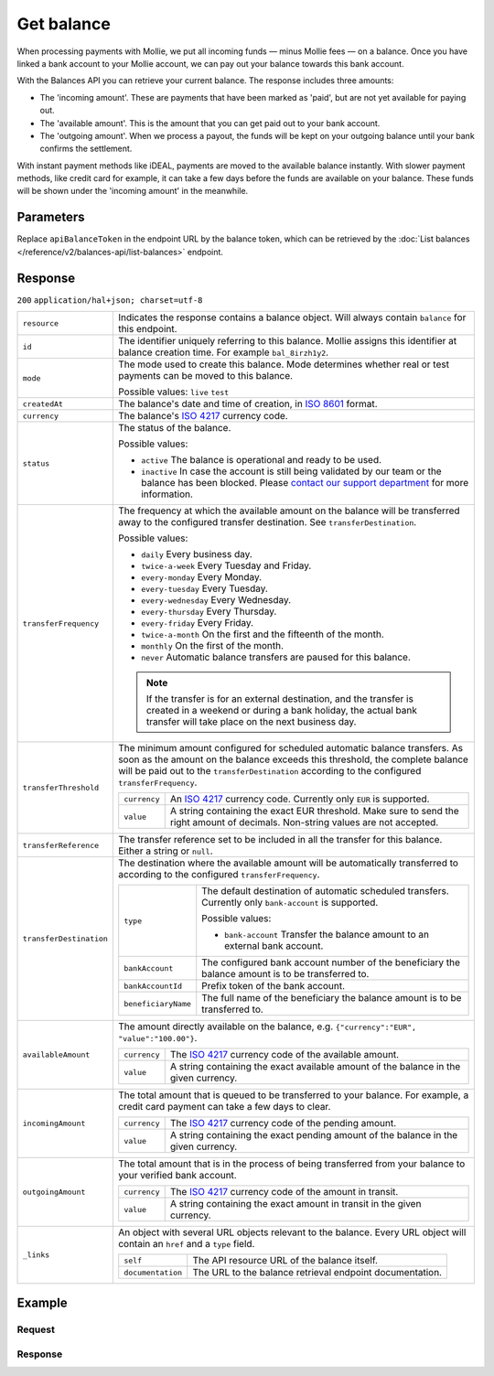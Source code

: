 Get balance
===================
.. api-name:: Balances API
   :version: 2

.. endpoint::
   :method: GET
   :url: https://api.mollie.com/v2/balances/*apiBalanceToken*

.. authentication::
   :api_keys: false
   :organization_access_tokens: true
   :oauth: true

When processing payments with Mollie, we put all incoming funds — minus Mollie fees — on a balance. Once you have linked
a bank account to your Mollie account, we can pay out your balance towards this bank account.

With the Balances API you can retrieve your current balance. The response includes three amounts:

* The 'incoming amount'. These are payments that have been marked as 'paid', but are not yet available for paying out.
* The 'available amount'. This is the amount that you can get paid out to your bank account.
* The 'outgoing amount'. When we process a payout, the funds will be kept on your outgoing balance until your bank
  confirms the settlement.

With instant payment methods like iDEAL, payments are moved to the available balance instantly. With slower payment
methods, like credit card for example, it can take a few days before the funds are available on your balance. These
funds will be shown under the 'incoming amount' in the meanwhile.

Parameters
----------
Replace ``apiBalanceToken`` in the endpoint URL by the balance token, which can be retrieved by the
:doc:`List balances </reference/v2/balances-api/list-balances>` endpoint.

Response
--------
``200`` ``application/hal+json; charset=utf-8``

.. list-table::
   :widths: auto

   * - ``resource``

       .. type:: string

     - Indicates the response contains a balance object. Will always contain ``balance`` for this endpoint.

   * - ``id``

       .. type:: string

     - The identifier uniquely referring to this balance. Mollie assigns this identifier at balance creation time. For
       example ``bal_8irzh1y2``.

   * - ``mode``

       .. type:: string

     - The mode used to create this balance. Mode determines whether real or test payments can be moved to this balance.

       Possible values: ``live`` ``test``

   * - ``createdAt``

       .. type:: datetime

     - The balance's date and time of creation, in `ISO 8601 <https://en.wikipedia.org/wiki/ISO_8601>`_ format.

   * - ``currency``

       .. type:: string

     - The balance's `ISO 4217 <https://en.wikipedia.org/wiki/ISO_4217>`_ currency code.

   * - ``status``

       .. type:: string

     - The status of the balance.

       Possible values:

       * ``active`` The balance is operational and ready to be used.
       * ``inactive`` In case the account is still being validated by our team or the balance has been blocked. Please
         `contact our support department <https://www.mollie.com/en/contact/>`_ for more information.

   * - ``transferFrequency``

       .. type:: string

     - The frequency at which the available amount on the balance will be transferred away to the configured transfer
       destination. See ``transferDestination``.

       Possible values:

       * ``daily`` Every business day.
       * ``twice-a-week`` Every Tuesday and Friday.
       * ``every-monday`` Every Monday.
       * ``every-tuesday`` Every Tuesday.
       * ``every-wednesday`` Every Wednesday.
       * ``every-thursday`` Every Thursday.
       * ``every-friday`` Every Friday.
       * ``twice-a-month`` On the first and the fifteenth of the month.
       * ``monthly`` On the first of the month.
       * ``never`` Automatic balance transfers are paused for this balance.

       .. note:: If the transfer is for an external destination, and the transfer is created in a weekend or during a
                 bank holiday, the actual bank transfer will take place on the next business day.

   * - ``transferThreshold``

       .. type:: amount object

     - The minimum amount configured for scheduled automatic balance transfers. As soon as the amount on the balance
       exceeds this threshold, the complete balance will be paid out to the ``transferDestination`` according to the
       configured ``transferFrequency``.

       .. list-table::
          :widths: auto

          * - ``currency``

              .. type:: string

            - An `ISO 4217 <https://en.wikipedia.org/wiki/ISO_4217>`_ currency code. Currently only ``EUR`` is
              supported.

          * - ``value``

              .. type:: string

            - A string containing the exact EUR threshold. Make sure to send the right amount of decimals. Non-string
              values are not accepted.

   * - ``transferReference``

       .. type:: string

     - The transfer reference set to be included in all the transfer for this balance. Either a string or ``null``.

   * - ``transferDestination``

       .. type:: object

     - The destination where the available amount will be automatically transferred to according to the configured
       ``transferFrequency``.

       .. list-table::
          :widths: auto

          * - ``type``

              .. type:: string

            - The default destination of automatic scheduled transfers. Currently only ``bank-account`` is supported.

              Possible values:

              * ``bank-account`` Transfer the balance amount to an external bank account.

          * - ``bankAccount``

              .. type:: string

            - The configured bank account number of the beneficiary the
              balance amount is to be transferred to.

          * - ``bankAccountId``

              .. type:: string

            - Prefix token of the bank account.

          * - ``beneficiaryName``

              .. type:: string

            - The full name of the beneficiary the balance amount is to
              be transferred to.

   * - ``availableAmount``

       .. type:: amount object

     - The amount directly available on the balance, e.g. ``{"currency":"EUR", "value":"100.00"}``.

       .. list-table::
          :widths: auto

          * - ``currency``

              .. type:: string

            - The `ISO 4217 <https://en.wikipedia.org/wiki/ISO_4217>`_ currency code of the available amount.

          * - ``value``

              .. type:: string

            - A string containing the exact available amount of the balance in the given currency.

   * - ``incomingAmount``

       .. type:: amount object

     - The total amount that is queued to be transferred to your balance. For example, a credit card payment can take a
       few days to clear.

       .. list-table::
          :widths: auto

          * - ``currency``

              .. type:: string

            - The `ISO 4217 <https://en.wikipedia.org/wiki/ISO_4217>`_ currency code of the pending amount.

          * - ``value``

              .. type:: string

            - A string containing the exact pending amount of the balance in the given currency.

   * - ``outgoingAmount``

       .. type:: amount object

     - The total amount that is in the process of being transferred from your balance to your verified bank account.

       .. list-table::
          :widths: auto

          * - ``currency``

              .. type:: string

            - The `ISO 4217 <https://en.wikipedia.org/wiki/ISO_4217>`_ currency code of the amount in transit.

          * - ``value``

              .. type:: string

            - A string containing the exact amount in transit in the given currency.

   * - ``_links``

       .. type:: object

     - An object with several URL objects relevant to the balance. Every URL object will contain an ``href`` and a
       ``type`` field.

       .. list-table::
          :widths: auto

          * - ``self``

              .. type:: URL object

            - The API resource URL of the balance itself.

          * - ``documentation``

              .. type:: URL object

            - The URL to the balance retrieval endpoint documentation.

Example
-------

Request
^^^^^^^
.. code-block:: bash
   :linenos:

   curl -X GET https://api.mollie.com/v2/balances/{api_balance_token} \
       -H 'Authorization: Bearer access_vR6naacwfSpfaT5CUwNTdV5KsVPJTNjURkgBPdvW'

Response
^^^^^^^^
.. code-block:: http
   :linenos:

   HTTP/1.1 200 OK
   Content-Type: application/hal+json; charset=utf-8

   {
     "resource": "balance",
     "id": "bal_3t2a2h",
     "mode": "live",
     "createdAt": "2019-01-10T10:23:41+00:00",
     "currency": "EUR",
     "status": "active",
     "availableAmount": {
       "value": "905.25",
       "currency": "EUR"
     },
     "incomingAmount": {
       "value": "0.00",
       "currency": "EUR"
     },
     "outgoingAmount": {
       "value": "0.00",
       "currency": "EUR"
     },
     "transferFrequency": "twice-a-month",
     "transferThreshold": {
       "value": "5.00",
       "currency": "EUR"
     },
    "transferReference": "Mollie payout",
     "transferDestination": {
       "type": "bank-account",
       "beneficiaryName": "Jack Bauer",
       "bankAccount": "NL53INGB0654422370",
       "bankAccountId": "bnk_jrty3f"
     },
     "_links": {
       "self": {
         "href": "https://api.mollie.com/v2/balances/bal_3t2a2h",
         "type": "application/hal+json"
       },
       "documentation": {
         "href": "https://docs.mollie.com/reference/v2/balances-api/get-balance",
         "type": "text/html"
       }
     }
   }
